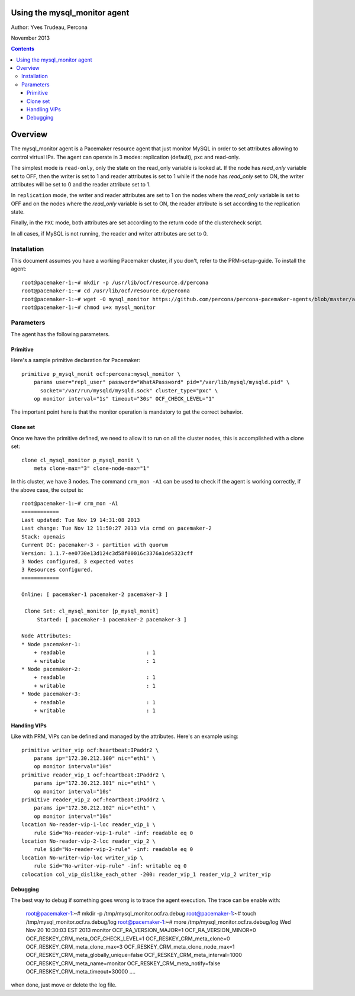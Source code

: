 ============================= 
Using the mysql_monitor agent
=============================

Author: Yves Trudeau, Percona

November 2013

.. contents::

========
Overview
========

The mysql_monitor agent is a Pacemaker resource agent that just monitor MySQL
in order to set attributes allowing to control virtual IPs.  The agent can operate
in 3 modes: replication (default), pxc and read-only.  

The simplest mode is ``read-only``, only the state on the read_only variable is 
looked at.  If the node has *read_only* variable set to OFF, then the writer is 
set to 1 and reader attributes is set to 1 while if the node has *read_only* set 
to ON, the writer attributes will be set to 0 and the reader attribute set to 1. 

In ``replication`` mode, the writer and reader attributes are set to 1 on the nodes 
where the *read_only* variable is set to OFF and on the nodes where the *read_only* 
variable is set to ON, the reader attribute is set according to the replication 
state.

Finally, in the ``PXC`` mode, both attributes are set according to the return code 
of the clustercheck script. 

In all cases, if MySQL is not running, the reader and writer attributes are set to
0.

Installation
============

This document assumes you have a working Pacemaker cluster, if you don't, refer
to the PRM-setup-guide.  To install the agent::

    root@pacemaker-1:~# mkdir -p /usr/lib/ocf/resource.d/percona
    root@pacemaker-1:~# cd /usr/lib/ocf/resource.d/percona
    root@pacemaker-1:~# wget -O mysql_monitor https://github.com/percona/percona-pacemaker-agents/blob/master/agents/mysql_monitor
    root@pacemaker-1:~# chmod u+x mysql_monitor
    
Parameters
==========

The agent has the following parameters.

=======================  ========================================================================================================
Parameter                Description
=======================  ========================================================================================================
client_binary            Location of the MySQL client binary. *default on Linux: /usr/bin/mysql*

state                    State file, this shouldn't be changed

user                     MySQL user to connect and check MySQL, needs "Replication client" privilege

password                 Password of the user

pid                      Path of the MySQL pid file, used to detect if MySQL is running *default: /var/run/mysql/mysqld.pid*

socket                   MySQL socket file *default: /var/lib/mysql/mysql.sock*

reader_attribute         The reader attribute *default: readable*

reader_failcount         The number of times a monitor operation can find the slave to be unsuitable for reader VIP 
                         before failing.  Useful if there are short intermittent issues like clock adjustments in VMs 
                         causing abnormally high slave lag. Be aware that the reader attribute value will be set to this
                         value when the node is healthy and then decremented by one for each failure. Normally only useful
                         for replication, but can be used with other cluster types. *default: 1*

writer_attribute         The writer attribute *default: writable*

max_slave_lag            The maximum number of seconds a replication slave is allowed to lag behind its master. 
                         Do not set this to zero. When seconds behind master is greater than max_slave_lag and cluster_type 
                         is replication, the reader attribute is set to 0. Only relevant to cluster type replication. *default: 3600*

cluster_type             Three possible cluster type values: replication, read-only and pxc. *default: replication* 
    
    

Sample Pacemaker configuration
==============================

---------
Primitive
---------

Here's a sample primitive declaration for Pacemaker::

    primitive p_mysql_monit ocf:percona:mysql_monitor \
        params user="repl_user" password="WhatAPassword" pid="/var/lib/mysql/mysqld.pid" \
          socket="/var/run/mysqld/mysqld.sock" cluster_type="pxc" \
        op monitor interval="1s" timeout="30s" OCF_CHECK_LEVEL="1"
        
The important point here is that the monitor operation is mandatory to get the correct behavior.

---------
Clone set
---------

Once we have the primitive defined, we need to allow it to run on all the cluster nodes, this is accomplished
with a clone set::

    clone cl_mysql_monitor p_mysql_monit \
        meta clone-max="3" clone-node-max="1"
        
In this cluster, we have 3 nodes.  The command ``crm_mon -A1`` can be used to check if the agent is 
working correctly, if the above case, the output is::

    root@pacemaker-1:~# crm_mon -A1
    ============
    Last updated: Tue Nov 19 14:31:08 2013
    Last change: Tue Nov 12 11:50:27 2013 via crmd on pacemaker-2
    Stack: openais
    Current DC: pacemaker-3 - partition with quorum
    Version: 1.1.7-ee0730e13d124c3d58f00016c3376a1de5323cff
    3 Nodes configured, 3 expected votes
    3 Resources configured.
    ============

    Online: [ pacemaker-1 pacemaker-2 pacemaker-3 ]

     Clone Set: cl_mysql_monitor [p_mysql_monit]
         Started: [ pacemaker-1 pacemaker-2 pacemaker-3 ]

    Node Attributes:
    * Node pacemaker-1:
        + readable                          : 1         
        + writable                          : 1         
    * Node pacemaker-2:
        + readable                          : 1         
        + writable                          : 1         
    * Node pacemaker-3:
        + readable                          : 1         
        + writable                          : 1 
        
-------------
Handling VIPs
-------------

Like with PRM, VIPs can be defined and managed by the attributes.  Here's an example using::

    primitive writer_vip ocf:heartbeat:IPaddr2 \
        params ip="172.30.212.100" nic="eth1" \
        op monitor interval="10s" 
    primitive reader_vip_1 ocf:heartbeat:IPaddr2 \
        params ip="172.30.212.101" nic="eth1" \
        op monitor interval="10s" 
    primitive reader_vip_2 ocf:heartbeat:IPaddr2 \
        params ip="172.30.212.102" nic="eth1" \
        op monitor interval="10s"
    location No-reader-vip-1-loc reader_vip_1 \
        rule $id="No-reader-vip-1-rule" -inf: readable eq 0
    location No-reader-vip-2-loc reader_vip_2 \
        rule $id="No-reader-vip-2-rule" -inf: readable eq 0
    location No-writer-vip-loc writer_vip \
        rule $id="No-writer-vip-rule" -inf: writable eq 0
    colocation col_vip_dislike_each_other -200: reader_vip_1 reader_vip_2 writer_vip
    

---------
Debugging
---------

The best way to debug if something goes wrong is to trace the agent execution.  The trace can be 
enable with:

    root@pacemaker-1:~# mkdir -p /tmp/mysql_monitor.ocf.ra.debug
    root@pacemaker-1:~# touch /tmp/mysql_monitor.ocf.ra.debug/log
    root@pacemaker-1:~# more /tmp/mysql_monitor.ocf.ra.debug/log
    Wed Nov 20 10:30:03 EST 2013
    monitor
    OCF_RA_VERSION_MAJOR=1
    OCF_RA_VERSION_MINOR=0
    OCF_RESKEY_CRM_meta_OCF_CHECK_LEVEL=1
    OCF_RESKEY_CRM_meta_clone=0
    OCF_RESKEY_CRM_meta_clone_max=3
    OCF_RESKEY_CRM_meta_clone_node_max=1
    OCF_RESKEY_CRM_meta_globally_unique=false
    OCF_RESKEY_CRM_meta_interval=1000
    OCF_RESKEY_CRM_meta_name=monitor
    OCF_RESKEY_CRM_meta_notify=false
    OCF_RESKEY_CRM_meta_timeout=30000
    ....

when done, just move or delete the log file.
